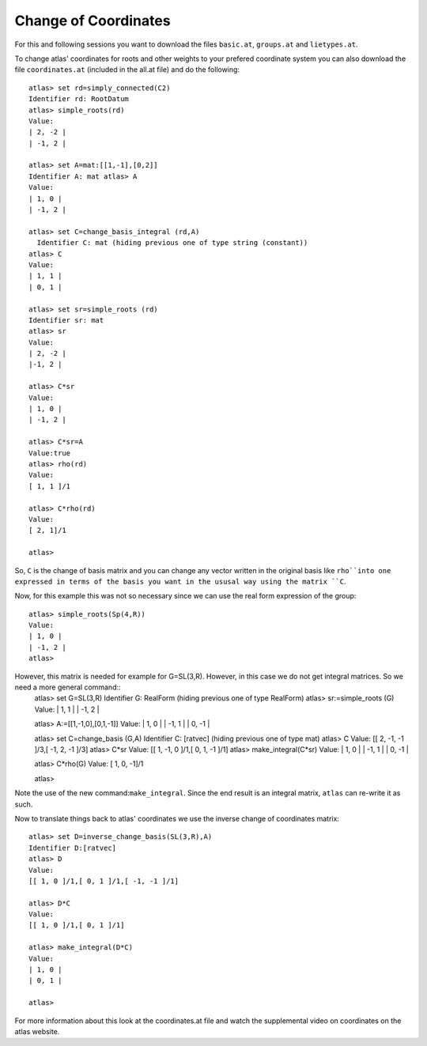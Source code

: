 Change of Coordinates 
======================

For this and following sessions you want to download the files ``basic.at``, ``groups.at`` and ``lietypes.at``.

To change atlas' coordinates for roots and other weights to your
prefered coordinate system you can also download the file ``coordinates.at`` (included in the all.at file) and do the following::


     atlas> set rd=simply_connected(C2)
     Identifier rd: RootDatum 
     atlas> simple_roots(rd) 
     Value: 
     | 2, -2 | 
     | -1, 2 | 
     
     atlas> set A=mat:[[1,-1],[0,2]] 
     Identifier A: mat atlas> A
     Value: 
     | 1, 0 | 
     | -1, 2 | 
     
     atlas> set C=change_basis_integral (rd,A) 
       Identifier C: mat (hiding previous one of type string (constant))
     atlas> C 
     Value: 
     | 1, 1 | 
     | 0, 1 | 
     
     atlas> set sr=simple_roots (rd) 
     Identifier sr: mat 
     atlas> sr 
     Value: 
     | 2, -2 | 
     |-1, 2 |
     
     atlas> C*sr 
     Value: 
     | 1, 0 | 
     | -1, 2 | 
     
     atlas> C*sr=A 
     Value:true 
     atlas> rho(rd) 
     Value: 
     [ 1, 1 ]/1 
       
     atlas> C*rho(rd) 
     Value: 
     [ 2, 1]/1 
     
     atlas> 

So, ``C`` is the change of basis matrix and you can change any vector
written in the original basis like ``rho``into one expressed in terms of the basis you want in the ususal way using the matrix ``C``.

Now, for this example this was not so necessary since we can use the real form expression of the group::

    atlas> simple_roots(Sp(4,R)) 
    Value: 
    | 1, 0 | 
    | -1, 2 | 
    atlas> 

However, this matrix is needed for example for G=SL(3,R). However, in this case we do not get integral matrices. So we need a more general command::
	 atlas> set G=SL(3,R) 
	 Identifier G: RealForm (hiding previous one of type RealForm)
	 atlas> sr:=simple_roots (G) 
	 Value: 
	 | 1, 1 | 
	 | -1, 2 | 

	 atlas> A:=[[1,-1,0],[0,1,-1]] 
	 Value: 
	 | 1, 0 | 
	 | -1, 1 | 
	 | 0, -1 | 

	 atlas> set C=change_basis (G,A) 
	 Identifier C: [ratvec] (hiding previous one of type mat) 
	 atlas> C 
	 Value: 
	 [[ 2, -1, -1 ]/3,[ -1, 2, -1 ]/3] 
	 atlas> C*sr 
	 Value: 
	 [[ 1, -1, 0 ]/1,[ 0, 1, -1 ]/1] 
	 atlas> make_integral(C*sr)
	 Value: 
	 | 1, 0 | 
	 | -1, 1 | 
	 | 0, -1 | 
	 
	 atlas> C*rho(G) 
	 Value: 
	 [ 1, 0, -1]/1 

	 atlas> 

Note the use of the new command:``make_integral``. Since the end result is an integral matrix, ``atlas`` can re-write it as such.  

Now to translate things back to atlas' coordinates we use the inverse change of coordinates matrix::

    atlas> set D=inverse_change_basis(SL(3,R),A) 
    Identifier D:[ratvec] 
    atlas> D 
    Value: 
    [[ 1, 0 ]/1,[ 0, 1 ]/1,[ -1, -1 ]/1] 
    
    atlas> D*C 
    Value: 
    [[ 1, 0 ]/1,[ 0, 1 ]/1] 
    
    atlas> make_integral(D*C) 
    Value: 
    | 1, 0 | 
    | 0, 1 | 
    
    atlas> 

For more information about this look at the coordinates.at file and watch the supplemental video on coordinates on the atlas website.  


